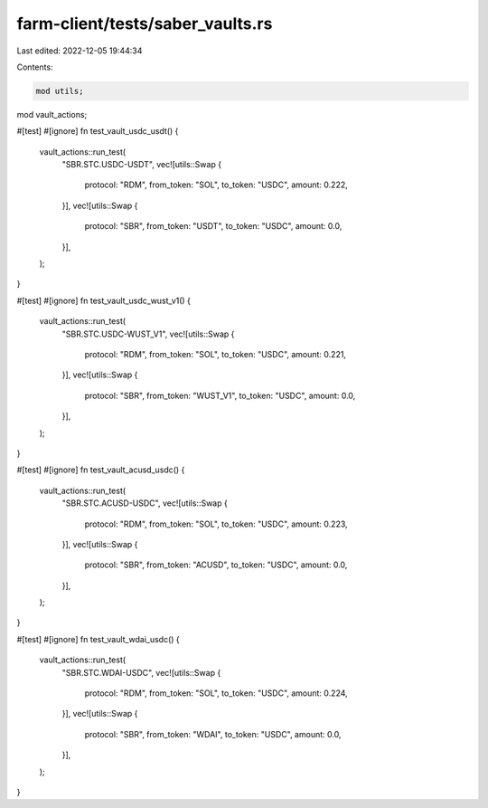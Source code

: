 farm-client/tests/saber_vaults.rs
=================================

Last edited: 2022-12-05 19:44:34

Contents:

.. code-block:: rs

    mod utils;
mod vault_actions;

#[test]
#[ignore]
fn test_vault_usdc_usdt() {
    vault_actions::run_test(
        "SBR.STC.USDC-USDT",
        vec![utils::Swap {
            protocol: "RDM",
            from_token: "SOL",
            to_token: "USDC",
            amount: 0.222,
        }],
        vec![utils::Swap {
            protocol: "SBR",
            from_token: "USDT",
            to_token: "USDC",
            amount: 0.0,
        }],
    );
}

#[test]
#[ignore]
fn test_vault_usdc_wust_v1() {
    vault_actions::run_test(
        "SBR.STC.USDC-WUST_V1",
        vec![utils::Swap {
            protocol: "RDM",
            from_token: "SOL",
            to_token: "USDC",
            amount: 0.221,
        }],
        vec![utils::Swap {
            protocol: "SBR",
            from_token: "WUST_V1",
            to_token: "USDC",
            amount: 0.0,
        }],
    );
}

#[test]
#[ignore]
fn test_vault_acusd_usdc() {
    vault_actions::run_test(
        "SBR.STC.ACUSD-USDC",
        vec![utils::Swap {
            protocol: "RDM",
            from_token: "SOL",
            to_token: "USDC",
            amount: 0.223,
        }],
        vec![utils::Swap {
            protocol: "SBR",
            from_token: "ACUSD",
            to_token: "USDC",
            amount: 0.0,
        }],
    );
}

#[test]
#[ignore]
fn test_vault_wdai_usdc() {
    vault_actions::run_test(
        "SBR.STC.WDAI-USDC",
        vec![utils::Swap {
            protocol: "RDM",
            from_token: "SOL",
            to_token: "USDC",
            amount: 0.224,
        }],
        vec![utils::Swap {
            protocol: "SBR",
            from_token: "WDAI",
            to_token: "USDC",
            amount: 0.0,
        }],
    );
}


